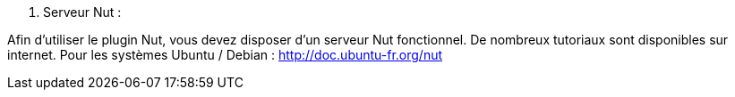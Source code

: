 . Serveur Nut :

Afin d'utiliser le plugin Nut, vous devez disposer d'un serveur Nut fonctionnel.
De nombreux tutoriaux sont disponibles sur internet.
Pour les systèmes Ubuntu / Debian : http://doc.ubuntu-fr.org/nut

